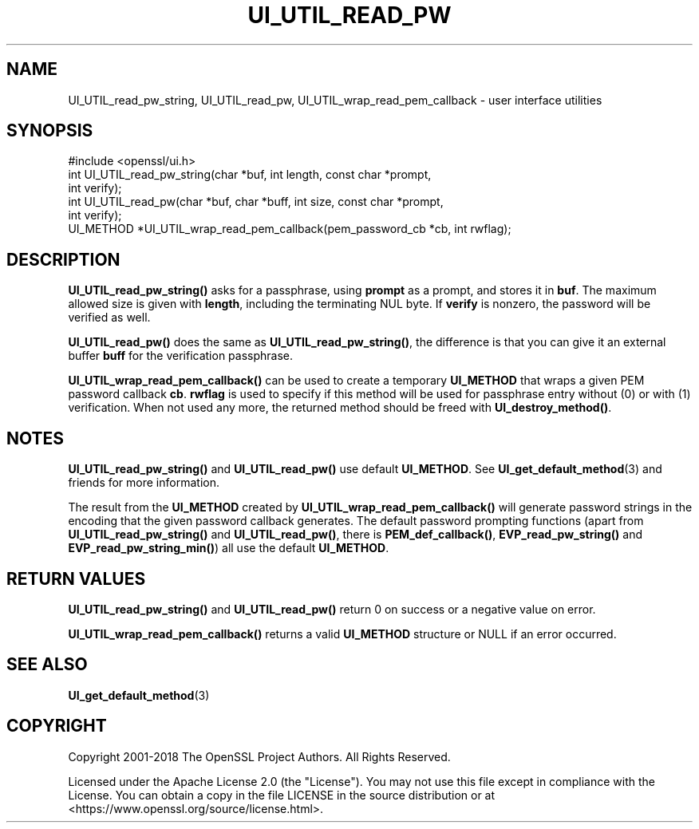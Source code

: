.\" -*- mode: troff; coding: utf-8 -*-
.\" Automatically generated by Pod::Man 5.01 (Pod::Simple 3.43)
.\"
.\" Standard preamble:
.\" ========================================================================
.de Sp \" Vertical space (when we can't use .PP)
.if t .sp .5v
.if n .sp
..
.de Vb \" Begin verbatim text
.ft CW
.nf
.ne \\$1
..
.de Ve \" End verbatim text
.ft R
.fi
..
.\" \*(C` and \*(C' are quotes in nroff, nothing in troff, for use with C<>.
.ie n \{\
.    ds C` ""
.    ds C' ""
'br\}
.el\{\
.    ds C`
.    ds C'
'br\}
.\"
.\" Escape single quotes in literal strings from groff's Unicode transform.
.ie \n(.g .ds Aq \(aq
.el       .ds Aq '
.\"
.\" If the F register is >0, we'll generate index entries on stderr for
.\" titles (.TH), headers (.SH), subsections (.SS), items (.Ip), and index
.\" entries marked with X<> in POD.  Of course, you'll have to process the
.\" output yourself in some meaningful fashion.
.\"
.\" Avoid warning from groff about undefined register 'F'.
.de IX
..
.nr rF 0
.if \n(.g .if rF .nr rF 1
.if (\n(rF:(\n(.g==0)) \{\
.    if \nF \{\
.        de IX
.        tm Index:\\$1\t\\n%\t"\\$2"
..
.        if !\nF==2 \{\
.            nr % 0
.            nr F 2
.        \}
.    \}
.\}
.rr rF
.\" ========================================================================
.\"
.IX Title "UI_UTIL_READ_PW 3ossl"
.TH UI_UTIL_READ_PW 3ossl 2024-09-03 3.3.2 OpenSSL
.\" For nroff, turn off justification.  Always turn off hyphenation; it makes
.\" way too many mistakes in technical documents.
.if n .ad l
.nh
.SH NAME
UI_UTIL_read_pw_string, UI_UTIL_read_pw,
UI_UTIL_wrap_read_pem_callback \- user interface utilities
.SH SYNOPSIS
.IX Header "SYNOPSIS"
.Vb 1
\& #include <openssl/ui.h>
\&
\& int UI_UTIL_read_pw_string(char *buf, int length, const char *prompt,
\&                            int verify);
\& int UI_UTIL_read_pw(char *buf, char *buff, int size, const char *prompt,
\&                     int verify);
\& UI_METHOD *UI_UTIL_wrap_read_pem_callback(pem_password_cb *cb, int rwflag);
.Ve
.SH DESCRIPTION
.IX Header "DESCRIPTION"
\&\fBUI_UTIL_read_pw_string()\fR asks for a passphrase, using \fBprompt\fR as a
prompt, and stores it in \fBbuf\fR.
The maximum allowed size is given with \fBlength\fR, including the
terminating NUL byte.
If \fBverify\fR is nonzero, the password will be verified as well.
.PP
\&\fBUI_UTIL_read_pw()\fR does the same as \fBUI_UTIL_read_pw_string()\fR, the
difference is that you can give it an external buffer \fBbuff\fR for the
verification passphrase.
.PP
\&\fBUI_UTIL_wrap_read_pem_callback()\fR can be used to create a temporary
\&\fBUI_METHOD\fR that wraps a given PEM password callback \fBcb\fR.
\&\fBrwflag\fR is used to specify if this method will be used for
passphrase entry without (0) or with (1) verification.
When not used any more, the returned method should be freed with
\&\fBUI_destroy_method()\fR.
.SH NOTES
.IX Header "NOTES"
\&\fBUI_UTIL_read_pw_string()\fR and \fBUI_UTIL_read_pw()\fR use default
\&\fBUI_METHOD\fR.
See \fBUI_get_default_method\fR\|(3) and friends for more information.
.PP
The result from the \fBUI_METHOD\fR created by
\&\fBUI_UTIL_wrap_read_pem_callback()\fR will generate password strings in the
encoding that the given password callback generates.
The default password prompting functions (apart from
\&\fBUI_UTIL_read_pw_string()\fR and \fBUI_UTIL_read_pw()\fR, there is
\&\fBPEM_def_callback()\fR, \fBEVP_read_pw_string()\fR and \fBEVP_read_pw_string_min()\fR)
all use the default \fBUI_METHOD\fR.
.SH "RETURN VALUES"
.IX Header "RETURN VALUES"
\&\fBUI_UTIL_read_pw_string()\fR and \fBUI_UTIL_read_pw()\fR return 0 on success or a negative
value on error.
.PP
\&\fBUI_UTIL_wrap_read_pem_callback()\fR returns a valid \fBUI_METHOD\fR structure or NULL
if an error occurred.
.SH "SEE ALSO"
.IX Header "SEE ALSO"
\&\fBUI_get_default_method\fR\|(3)
.SH COPYRIGHT
.IX Header "COPYRIGHT"
Copyright 2001\-2018 The OpenSSL Project Authors. All Rights Reserved.
.PP
Licensed under the Apache License 2.0 (the "License").  You may not use
this file except in compliance with the License.  You can obtain a copy
in the file LICENSE in the source distribution or at
<https://www.openssl.org/source/license.html>.
